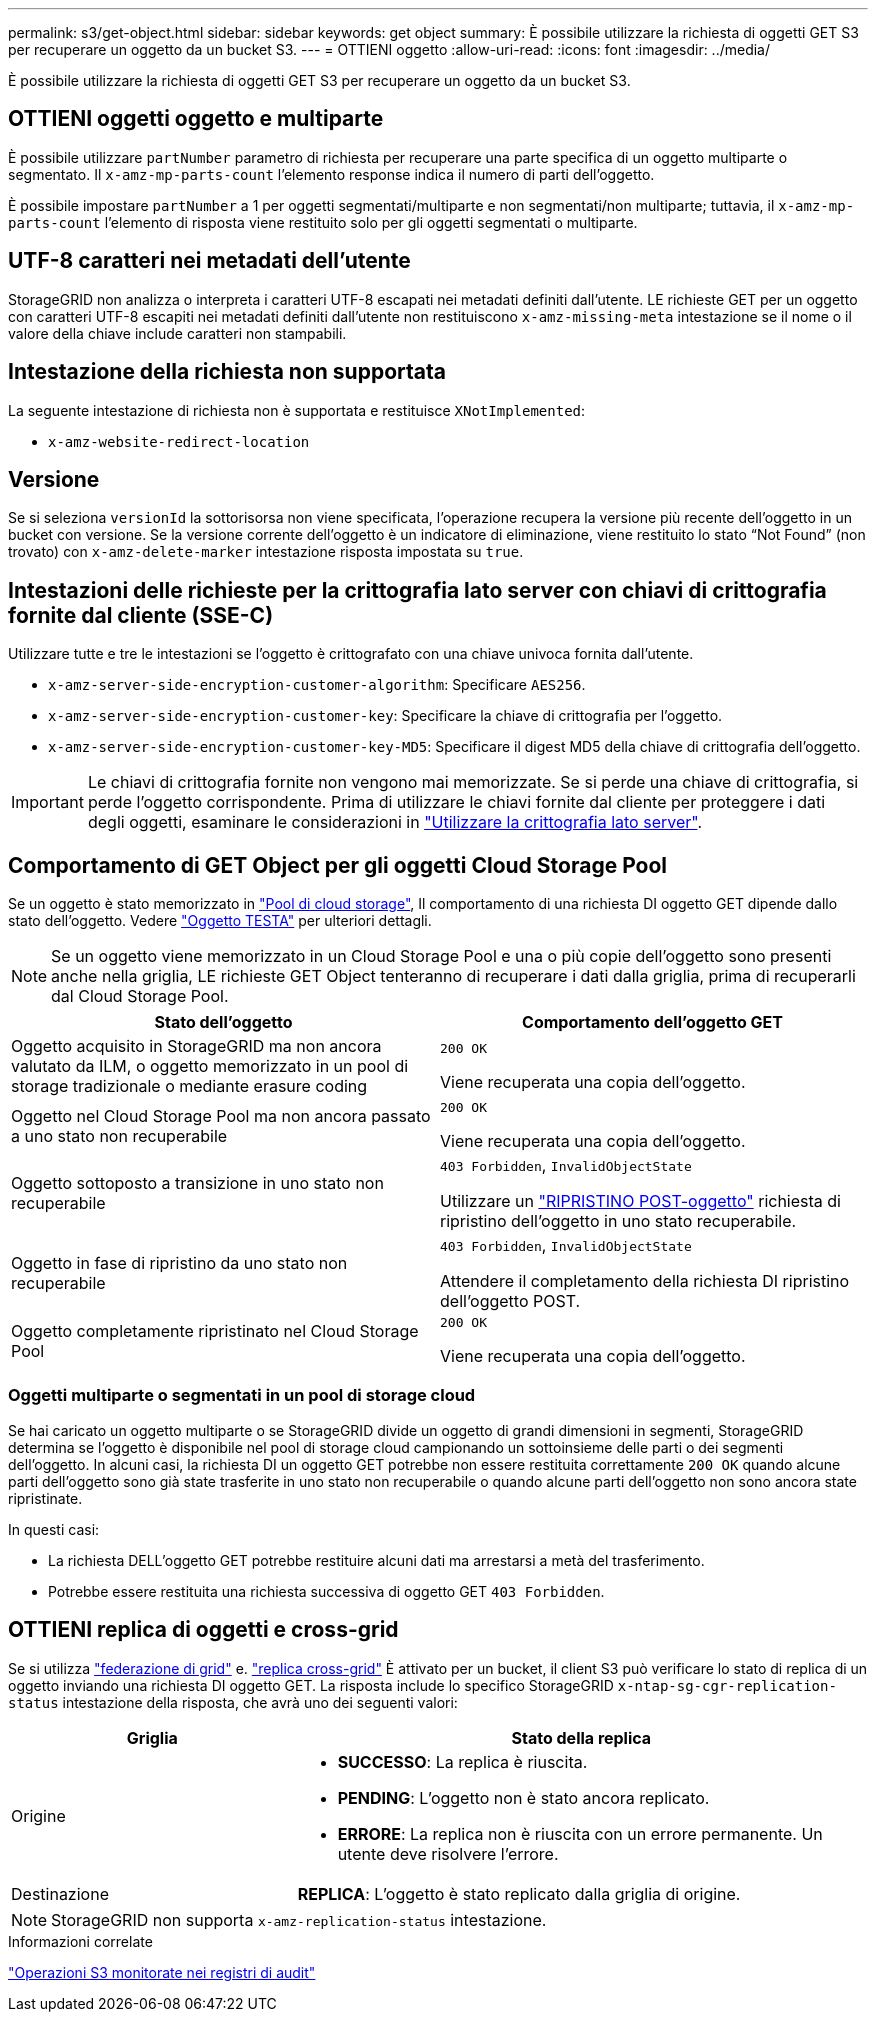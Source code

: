 ---
permalink: s3/get-object.html 
sidebar: sidebar 
keywords: get object 
summary: È possibile utilizzare la richiesta di oggetti GET S3 per recuperare un oggetto da un bucket S3. 
---
= OTTIENI oggetto
:allow-uri-read: 
:icons: font
:imagesdir: ../media/


[role="lead"]
È possibile utilizzare la richiesta di oggetti GET S3 per recuperare un oggetto da un bucket S3.



== OTTIENI oggetti oggetto e multiparte

È possibile utilizzare `partNumber` parametro di richiesta per recuperare una parte specifica di un oggetto multiparte o segmentato. Il `x-amz-mp-parts-count` l'elemento response indica il numero di parti dell'oggetto.

È possibile impostare `partNumber` a 1 per oggetti segmentati/multiparte e non segmentati/non multiparte; tuttavia, il `x-amz-mp-parts-count` l'elemento di risposta viene restituito solo per gli oggetti segmentati o multiparte.



== UTF-8 caratteri nei metadati dell'utente

StorageGRID non analizza o interpreta i caratteri UTF-8 escapati nei metadati definiti dall'utente. LE richieste GET per un oggetto con caratteri UTF-8 escapiti nei metadati definiti dall'utente non restituiscono `x-amz-missing-meta` intestazione se il nome o il valore della chiave include caratteri non stampabili.



== Intestazione della richiesta non supportata

La seguente intestazione di richiesta non è supportata e restituisce `XNotImplemented`:

* `x-amz-website-redirect-location`




== Versione

Se si seleziona `versionId` la sottorisorsa non viene specificata, l'operazione recupera la versione più recente dell'oggetto in un bucket con versione. Se la versione corrente dell'oggetto è un indicatore di eliminazione, viene restituito lo stato "`Not Found`" (non trovato) con `x-amz-delete-marker` intestazione risposta impostata su `true`.



== Intestazioni delle richieste per la crittografia lato server con chiavi di crittografia fornite dal cliente (SSE-C)

Utilizzare tutte e tre le intestazioni se l'oggetto è crittografato con una chiave univoca fornita dall'utente.

* `x-amz-server-side-encryption-customer-algorithm`: Specificare `AES256`.
* `x-amz-server-side-encryption-customer-key`: Specificare la chiave di crittografia per l'oggetto.
* `x-amz-server-side-encryption-customer-key-MD5`: Specificare il digest MD5 della chiave di crittografia dell'oggetto.



IMPORTANT: Le chiavi di crittografia fornite non vengono mai memorizzate. Se si perde una chiave di crittografia, si perde l'oggetto corrispondente. Prima di utilizzare le chiavi fornite dal cliente per proteggere i dati degli oggetti, esaminare le considerazioni in link:using-server-side-encryption.html["Utilizzare la crittografia lato server"].



== Comportamento di GET Object per gli oggetti Cloud Storage Pool

Se un oggetto è stato memorizzato in link:../ilm/what-cloud-storage-pool-is.html["Pool di cloud storage"], Il comportamento di una richiesta DI oggetto GET dipende dallo stato dell'oggetto. Vedere link:head-object.html["Oggetto TESTA"] per ulteriori dettagli.


NOTE: Se un oggetto viene memorizzato in un Cloud Storage Pool e una o più copie dell'oggetto sono presenti anche nella griglia, LE richieste GET Object tenteranno di recuperare i dati dalla griglia, prima di recuperarli dal Cloud Storage Pool.

[cols="1a,1a"]
|===
| Stato dell'oggetto | Comportamento dell'oggetto GET 


 a| 
Oggetto acquisito in StorageGRID ma non ancora valutato da ILM, o oggetto memorizzato in un pool di storage tradizionale o mediante erasure coding
 a| 
`200 OK`

Viene recuperata una copia dell'oggetto.



 a| 
Oggetto nel Cloud Storage Pool ma non ancora passato a uno stato non recuperabile
 a| 
`200 OK`

Viene recuperata una copia dell'oggetto.



 a| 
Oggetto sottoposto a transizione in uno stato non recuperabile
 a| 
`403 Forbidden`, `InvalidObjectState`

Utilizzare un link:post-object-restore.html["RIPRISTINO POST-oggetto"] richiesta di ripristino dell'oggetto in uno stato recuperabile.



 a| 
Oggetto in fase di ripristino da uno stato non recuperabile
 a| 
`403 Forbidden`, `InvalidObjectState`

Attendere il completamento della richiesta DI ripristino dell'oggetto POST.



 a| 
Oggetto completamente ripristinato nel Cloud Storage Pool
 a| 
`200 OK`

Viene recuperata una copia dell'oggetto.

|===


=== Oggetti multiparte o segmentati in un pool di storage cloud

Se hai caricato un oggetto multiparte o se StorageGRID divide un oggetto di grandi dimensioni in segmenti, StorageGRID determina se l'oggetto è disponibile nel pool di storage cloud campionando un sottoinsieme delle parti o dei segmenti dell'oggetto. In alcuni casi, la richiesta DI un oggetto GET potrebbe non essere restituita correttamente `200 OK` quando alcune parti dell'oggetto sono già state trasferite in uno stato non recuperabile o quando alcune parti dell'oggetto non sono ancora state ripristinate.

In questi casi:

* La richiesta DELL'oggetto GET potrebbe restituire alcuni dati ma arrestarsi a metà del trasferimento.
* Potrebbe essere restituita una richiesta successiva di oggetto GET `403 Forbidden`.




== OTTIENI replica di oggetti e cross-grid

Se si utilizza link:../admin/grid-federation-overview.html["federazione di grid"] e. link:../tenant/grid-federation-manage-cross-grid-replication.html["replica cross-grid"] È attivato per un bucket, il client S3 può verificare lo stato di replica di un oggetto inviando una richiesta DI oggetto GET. La risposta include lo specifico StorageGRID `x-ntap-sg-cgr-replication-status` intestazione della risposta, che avrà uno dei seguenti valori:

[cols="1a,2a"]
|===
| Griglia | Stato della replica 


 a| 
Origine
 a| 
* *SUCCESSO*: La replica è riuscita.
* *PENDING*: L'oggetto non è stato ancora replicato.
* *ERRORE*: La replica non è riuscita con un errore permanente. Un utente deve risolvere l'errore.




 a| 
Destinazione
 a| 
*REPLICA*: L'oggetto è stato replicato dalla griglia di origine.

|===

NOTE: StorageGRID non supporta `x-amz-replication-status` intestazione.

.Informazioni correlate
link:s3-operations-tracked-in-audit-logs.html["Operazioni S3 monitorate nei registri di audit"]
